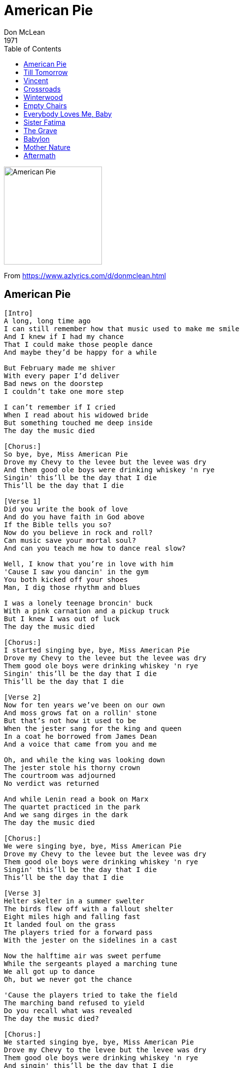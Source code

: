 = American Pie
Don McLean
1971
:toc:

image:../cover.jpg[American Pie,200,200]

From https://www.azlyrics.com/d/donmclean.html

== American Pie

[verse]
____
[Intro]
A long, long time ago
I can still remember how that music used to make me smile
And I knew if I had my chance
That I could make those people dance
And maybe they'd be happy for a while

But February made me shiver
With every paper I'd deliver
Bad news on the doorstep
I couldn't take one more step

I can't remember if I cried
When I read about his widowed bride
But something touched me deep inside
The day the music died

[Chorus:]
So bye, bye, Miss American Pie
Drove my Chevy to the levee but the levee was dry
And them good ole boys were drinking whiskey 'n rye
Singin' this'll be the day that I die
This'll be the day that I die

[Verse 1]
Did you write the book of love
And do you have faith in God above
If the Bible tells you so?
Now do you believe in rock and roll?
Can music save your mortal soul?
And can you teach me how to dance real slow?

Well, I know that you're in love with him
'Cause I saw you dancin' in the gym
You both kicked off your shoes
Man, I dig those rhythm and blues

I was a lonely teenage broncin' buck
With a pink carnation and a pickup truck
But I knew I was out of luck
The day the music died

[Chorus:]
I started singing bye, bye, Miss American Pie
Drove my Chevy to the levee but the levee was dry
Them good ole boys were drinking whiskey 'n rye
Singin' this'll be the day that I die
This'll be the day that I die

[Verse 2]
Now for ten years we've been on our own
And moss grows fat on a rollin' stone
But that's not how it used to be
When the jester sang for the king and queen
In a coat he borrowed from James Dean
And a voice that came from you and me

Oh, and while the king was looking down
The jester stole his thorny crown
The courtroom was adjourned
No verdict was returned

And while Lenin read a book on Marx
The quartet practiced in the park
And we sang dirges in the dark
The day the music died

[Chorus:]
We were singing bye, bye, Miss American Pie
Drove my Chevy to the levee but the levee was dry
Them good ole boys were drinking whiskey 'n rye
Singin' this'll be the day that I die
This'll be the day that I die

[Verse 3]
Helter skelter in a summer swelter
The birds flew off with a fallout shelter
Eight miles high and falling fast
It landed foul on the grass
The players tried for a forward pass
With the jester on the sidelines in a cast

Now the halftime air was sweet perfume
While the sergeants played a marching tune
We all got up to dance
Oh, but we never got the chance

'Cause the players tried to take the field
The marching band refused to yield
Do you recall what was revealed
The day the music died?

[Chorus:]
We started singing bye, bye, Miss American Pie
Drove my Chevy to the levee but the levee was dry
Them good ole boys were drinking whiskey 'n rye
And singin' this'll be the day that I die
This'll be the day that I die

[Verse 4]
Oh, and there we were all in one place
A generation lost in space
With no time left to start again
So come on, Jack be nimble, Jack be quick
Jack Flash sat on a candlestick
'Cause fire is the devil's only friend

Oh, and as I watched him on the stage
My hands were clenched in fists of rage
No angel born in Hell
Could break that Satan's spell

And as the flames climbed high into the night
To light the sacrificial rite
I saw Satan laughing with delight
The day the music died

[Chorus:]
He was singing bye, bye, Miss American Pie
Drove my Chevy to the levee but the levee was dry
Them good ole boys were drinking whiskey 'n rye
And singin' this'll be the day that I die
This'll be the day that I die

[Outro]
I met a girl who sang the blues
And I asked her for some happy news
But she just smiled and turned away
I went down to the sacred store
Where I'd heard the music years before
But the man there said the music wouldn't play

And in the streets, the children screamed
The lovers cried and the poets dreamed
But not a word was spoken
The church bells all were broken

And the three men I admire most
The Father, Son and the Holy Ghost
They caught the last train for the coast
The day the music died

[Chorus:]
And they were singing bye, bye, Miss American Pie
Drove my Chevy to the levee but the levee was dry
And them good ole boys were drinking whiskey 'n rye
Singin' this'll be the day that I die
This'll be the day that I die

[Chorus:]
They were singing bye, bye, Miss American Pie
Drove my Chevy to the levee but the levee was dry
Them good ole boys were drinking whiskey 'n rye
And singin' this'll be the day that I die
____


== Till Tomorrow

[verse]
____
What can this be, can you tell me?
Would you like to discover why we're not free
To be lovers
I've been wanting to ask you
Where has all the love gone
And what have we become
Storm clouds full of thunder
Move silent as they drum
And when they're gone
we'll be fine, till tomorrow
Though I hope it won't rain
You will be mine
And my sorrow
Will take wings in the morning,
High above the heavens
A rainbow paints the sky
White doves sing their songs of love
I watch them as they fly
And wonder what can this be
Can you tell me
Would you like to discover why we're not free
To be lovers 
____


== Vincent

[verse]
____
Starry, starry night
Paint your palette blue and gray
Look out on a summer's day
With eyes that know the darkness in my soul

Shadows on the hills
Sketch the trees and the daffodils
Catch the breeze and the winter chills
In colors on the snowy linen land

Now I understand
What you tried to say to me
And how you suffered for your sanity
And how you tried to set them free

They would not listen, they did not know how
Perhaps they'll listen now

Starry, starry night
Flaming flowers that brightly blaze
Swirling clouds in violet haze
Reflect in Vincent's eyes of china blue

Colors changing hue
Morning fields of amber grain
Weathered faces lined in pain
Are soothed beneath the artist's loving hand

Now I understand
What you tried to say to me
And how you suffered for your sanity
And how you tried to set them free

They would not listen, they did not know how
Perhaps they'll listen now

For they could not love you
But still your love was true
And when no hope was left in sight
On that starry, starry night

You took your life, as lovers often do
But I could've told you Vincent
This world was never meant for
One as beautiful as you

Starry, starry night
Portraits hung in empty halls
Frame-less heads on nameless walls
With eyes that watch the world and can't forget

Like the strangers that you've met
The ragged men in ragged clothes
The silver thorn of bloody rose
Lie crushed and broken on the virgin snow

Now I think I know
What you tried to say to me
And how you suffered for your sanity
And how you tried to set them free

They would not listen, they're not listening still
Perhaps they never will
____


== Crossroads

[verse]
____
I've got nothing on my mind,
Nothing to remember,
Nothing to forget.
And I've got nothing to regret.
But I'm all tied up on the inside,
No one knows quite what I've got,
And I know that on the outside
What I used to be
I'm not
anymore.

You know I've heard about people like me
But I never made the connection.
They walk one road to set them free
And find they've gone the wrong direction.
But there's no need for turning back
Cause all roads lead to where I stand;
And I believe I'll walk them all
No matter what I may have planned.

Can you remember who I was?
Can you still feel it?
Can you find my pain?
Can you heal it?

Then lay your hands upon me now
And cast this darkness from my soul.
You alone can light my way.
You alone can make me whole
Once again.

We've walked both sides of every street
Through all kinds of windy weather;
But that was never our defeat
As long as we could walk together.
So there's no need for turning back
Cause all roads lead to where we stand;
And I believe we'll walk them all
No matter what we may have planned. 
____


== Winterwood

[verse]
____
No one can take your place with me
And time has proven that I'm right
There's no place I'd rather be
Than at your place for the night

No time can pass your sight unseen
No moment steals away unfound
Lifetime lived in such a dream
Floats like a feather to the ground

And for the first time I've been seeing
The things I'd never noticed without you
And for the first time I'm discovering
The things I used to treasure about you

The birds like leaves on Winterwood
Sing hopeful songs on dismal days
They've learned to live life as they should
They are at peace with Nature's ways

You are as natural as the night
And all that springs from you is good
And the children born beneath your light
Are like the birds on Winterwood

And for the first time I've been seeing
The things I'd never noticed without you
And for the first time I'm discovering
The things I used to treasure about you 
____


== Empty Chairs

[verse]
____
I feel the trembling tingle of a sleepless night
Creep through my fingers and the moon is bright
Beams of blue come flickering through my windowpane
Like Gypsy moths that dance around a candle flame

And I wonder if you know
That I never understood
That although you said you'd go
Until you did, I never thought you would

Moonlight use to bath the contours of your face
Chestnut hair fell all around the pillowcase
And the fragrance of your flowers rest beneath my head
A sympathy bouquet left with a love that's dead

And I wonder if you know
That I never understood
That although you said you'd go
Until you did, I never thought you would

Never thought the words you said were true
Never thought you said just what you meant
Never knew how much I needed you
Never thought you'd leave, until you went

Morning comes and morning goes with no regret
And evening brings the memories I can't forget
Empty rooms that echo as I climb the stairs
And empty clothes that drape and fall on empty chairs

And I wonder if you know
That I never understood
That although you said you'd go
Until you did, I never thought you would
____

== Everybody Loves Me, Baby

[verse]
____
[SPOKEN:] One, two, three, four!

Fortune has me well in hand, armies wait at my command
My gold lies in a foreign land buried deep beneath the sand
The angels guide my ev'ry tread, my enemies are sick or dead
But all the victories I've led haven't brought you to my bed

[CHORUS:]
You see, everybody loves me, baby, what's the matter with you?
Won't ya tell me what did I do to offend you?

Now the purest race I've bred for thee to live in my democracy
And the highest human pedigree awaits the first-born boy baby
And my face on ev'ry coin engraved, the anarchists are all enslaved
My own flag is forever waved by the grateful people I have saved

[CHORUS:]
You see, everybody loves me, baby, what's the matter with you?
Won't ya tell me what did I do to offend you?

Now, no land is beyond my claim when the land is seized in the people's name
By evil men who rob and maim, if war is hell, I'm not to blame!
Why, you can't blame me, I'm Heaven's child, I'm the second son of Mary mild
And I'm twice removed from Oscar Wilde, but he didn't mind, why, he just smiled

Yes, and the ocean parts when I walk through, and the clouds dissolve and the sky turns blue
I'm held in very great value by everyone I meet but you
'cause I've used my talents as I could, I've done some bad, I've done some good
I did a whole lot better than they thought I would so, c'mon and treat me like you should!

Because everybody loves me, baby, what's the matter with you?
Tell me what did I do to offend you? (whoo, yeah!)

Everybody loves me, baby, what's the matter with you?
Tell me what did I do to offend you?

Yeah, everybody loves me, baby, what's the matter with you?
Tell me what did I do to offend you? 
____

== Sister Fatima

[verse]
____
The spirit of Fatima still rules the earth,
She knows your future; she knows what its worth,
Sister Fatima has god-given powers,
On 42nd street in a shop that sells flowers,
Is her palace,
Come and be healed.

She knows all your business, your health and your ills,
She'll counsel your weddings, divorces, and wills,
For full restoration, five dollars an hour,
With each consultation, a free holy flower.
If she likes you, why, you can have two.

And I came from nowhere, like you and your friend,
My searching and wandering went on without end,
My future was dim, my spirit was crushed,
In one sacred moment, my questions were hushed.

I'm a servant of fate in this garden of truth,
A humble recruit of the taffeta booth
Where all things are known, but few are revealed.
Where sins are forgotten, and sickness is healed,
For five dollars.
The flower is free. 
____

== The Grave

[verse]
____
The grave that they dug him had flowers
Gathered from the hillsides in bright summer colours,
And the brown earth bleached white at the edge of his gravestone.
He's gone.

When the wars of our nation did beckon,
A man barely twenty did answer the calling.
Proud of the trust that he placed in our nation,
He's gone,
But Eternity knows him, and it knows what we've done.

And the rain fell like pearls on the leaves of the flowers
Leaving brown, muddy clay where the earth had been dry.
And deep in the trench he waited for hours,
As he held to his rifle and prayed not to die.

But the silence of night was shattered by fire
As guns and grenades blasted sharp through the air.
And one after another his comrades were slaughtered.
In morgue of Marines, alone standing there.

He crouched ever lower, ever lower with fear.
"They can't let me die! They can't let me die here!
I'll cover myself with the mud and the earth.
I'll cover myself! I know I'm not brave!
The earth! the earth! the earth is my grave."

The grave that they dug him had flowers
Gathered from the hillsides in bright summer colours,
And the brown earth bleached white at the edge of his gravestone.
He's gone.
____


== Babylon

[verse]
____
Singing in 'rounds', first person sings once right through, then second person
starts when first person reaches second verse, third person when second reaches
second verse, and so on...

By the waters
The waters
Of Babylon.

We lay down and wept
And wept
For thee Zion.

We remember
Thee remember
Thee remember
Thee Zion 
____

== Mother Nature

[verse]
____
I want her so bad
Mother Nature has a hold on me
I want her so bad
Mother Nature won't you let me be untied?
'Cause it hurts my pride
To be tossed off like the morning covers
And crossed off, like her other lovers
Casually

I see her walking by my window- mhmmhmmhmmhmm!
It seems to me I know her well.
But like the flowers in the spring-time,
Growing toward the sunshine,
Her beauty falls upon me in a fragrant spring-time spell

And I want her so ba-aa-aad
Mother Nature has a HOLD on me
I want her so bad
Mother Nature won't you let me be untied?
'Cause it hurts my pride
To be tossed off like the morning covers
And crossed off, like her other lovers
Casually

Is she an icy winter woman? Mm-hhmm!
That chills my body when she's near
Sweet fever in the morning...
I don't know if I'll survive.
She walks by me as though she didn't
Know I was alive

And I want her so ba-aa-aad
Mother Nature has a hold on me
I want her so bad
Mother Nature won't you let me be untied?
'Cause it hurts my pride
To be tossed off like the morning covers
And crossed off, like her other lovers
Tossed off like the morning covers,
Crossed off, like her other lovers...
Tossed off like the morning covers,
Crossed off, like her other lovers... 
____


== Aftermath

[verse]
____
Windows in a silent room,
Sunlight burns the walls to black.
Angles and dimensions melt
While colors drip and pillows crack-
Reflections of my memories like pictures pasted on a sheet,
A ribbon film of seperate frames
Lying curled up at my feet.

The film is just a snake-design
And the photographs are fading fast...
These are not memories of mine-
I have no future...no past...

I have seen a thousand afternoons
Dissolve into the night.
Like sugar crystals on a spoon
They disappear from sight.
Grey days from the crispest morning
To the warmest afternoon...
In this room.

And I like to draw
The face I saw so long ago.
My image in the mirror tells the jagged lines
Which way to go.
A black-and-white description of
The sole survivor of the Holocaust..
All the rest were lost.

Do you see this paper face?
It has no color or no mood.
My eyes are ageless as am I!
I need no sleep, I need no food.
I am a king! But like a child,
The other children laugh at me...
Tongues of fire wagging wild,
They dance around me merrily.

I'll kill them all,
And if I fail,
I'll kill whoever I can find.
Then they'll beg me to be kind.

My eyes have seen far more
Than eyes can ever tell:
This planet plunged through mushroom fires
Of earthly hell.
I know that my sweet Jesus said He would return...
But Babylon has fallen,
And the cities...

Burn.
____


